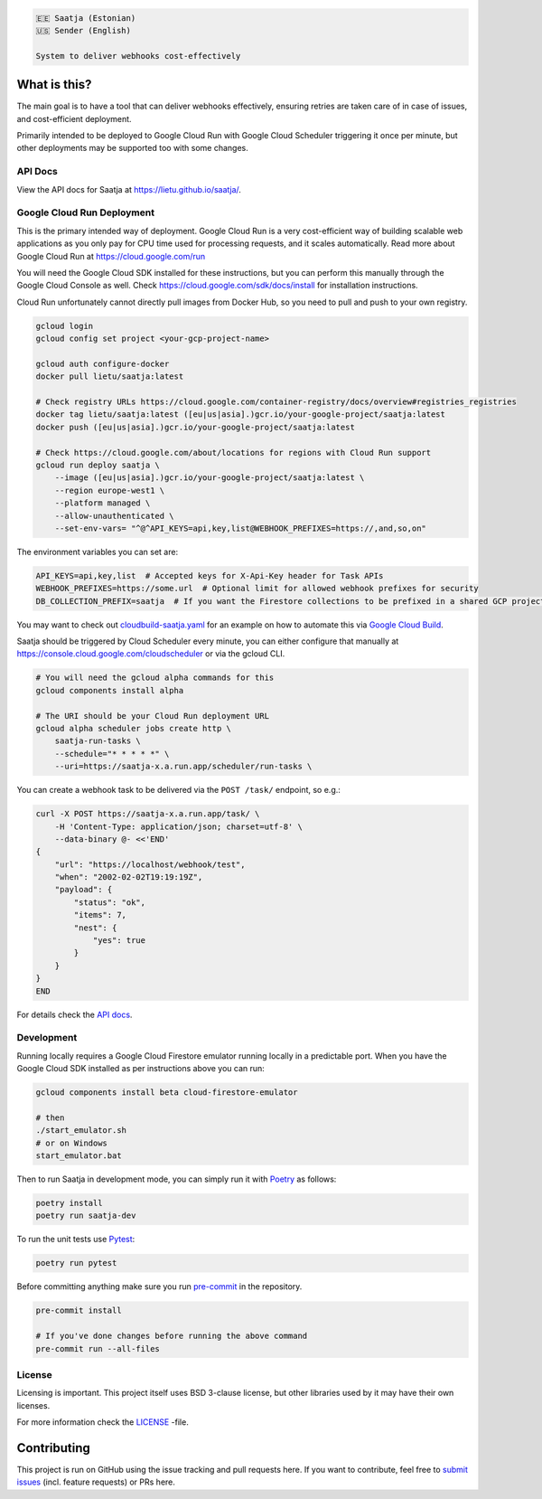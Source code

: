 .. image:: https://travis-ci.com/lietu/saatja.svg?branch=master
    :target: https://travis-ci.com/lietu/saatja

.. image:: https://img.shields.io/badge/code%20style-black-000000.svg
    :target: https://github.com/psf/black

.. image:: https://codecov.io/gh/lietu/saatja/branch/master/graph/badge.svg
    :target: https://app.codecov.io/gh/lietu/saatja/branch/master

.. image:: https://img.shields.io/docker/pulls/lietu/saatja
    :target: https://hub.docker.com/r/lietu/saatja

.. image:: https://img.shields.io/github/issues/lietu/saatja
    :target: https://github.com/lietu/saatja/issues
    :alt: GitHub issues

.. image:: https://img.shields.io/badge/License-BSD%203--Clause-blue.svg
    :target: https://opensource.org/licenses/BSD-3-Clause

.. code-block::

    🇪🇪 Saatja (Estonian)
    🇺🇸 Sender (English)

    System to deliver webhooks cost-effectively


What is this?
=============

The main goal is to have a tool that can deliver webhooks effectively, ensuring retries are taken care of in case of issues, and cost-efficient deployment.

Primarily intended to be deployed to Google Cloud Run with Google Cloud Scheduler triggering it once per minute, but other deployments may be supported too with some changes.


API Docs
--------

View the API docs for Saatja at `https://lietu.github.io/saatja/ <https://lietu.github.io/saatja/>`_.


.. image:: ./openapi-docs.jpg
    :target: https://lietu.github.io/saatja/


Google Cloud Run Deployment
---------------------------

This is the primary intended way of deployment. Google Cloud Run is a very cost-efficient way of building scalable web applications as you only pay for CPU time used for processing requests, and it scales automatically. Read more about Google Cloud Run at `https://cloud.google.com/run <https://cloud.google.com/run>`_

You will need the Google Cloud SDK installed for these instructions, but you can perform this manually through the Google Cloud Console as well. Check `https://cloud.google.com/sdk/docs/install <https://cloud.google.com/sdk/docs/install>`_ for installation instructions.

Cloud Run unfortunately cannot directly pull images from Docker Hub, so you need to pull and push to your own registry.

.. code-block:: bash

    gcloud login
    gcloud config set project <your-gcp-project-name>

    gcloud auth configure-docker
    docker pull lietu/saatja:latest

    # Check registry URLs https://cloud.google.com/container-registry/docs/overview#registries_registries
    docker tag lietu/saatja:latest ([eu|us|asia].)gcr.io/your-google-project/saatja:latest
    docker push ([eu|us|asia].)gcr.io/your-google-project/saatja:latest

    # Check https://cloud.google.com/about/locations for regions with Cloud Run support
    gcloud run deploy saatja \
        --image ([eu|us|asia].)gcr.io/your-google-project/saatja:latest \
        --region europe-west1 \
        --platform managed \
        --allow-unauthenticated \
        --set-env-vars= "^@^API_KEYS=api,key,list@WEBHOOK_PREFIXES=https://,and,so,on"

The environment variables you can set are:

.. code-block::

    API_KEYS=api,key,list  # Accepted keys for X-Api-Key header for Task APIs
    WEBHOOK_PREFIXES=https://some.url  # Optional limit for allowed webhook prefixes for security
    DB_COLLECTION_PREFIX=saatja  # If you want the Firestore collections to be prefixed in a shared GCP project

You may want to check out `cloudbuild-saatja.yaml <./cloudbuild-saatja.yaml>`_ for an example on how to automate this via `Google Cloud Build <https://cloud.google.com/cloud-build>`_.

Saatja should be triggered by Cloud Scheduler every minute, you can either configure that manually at `https://console.cloud.google.com/cloudscheduler <https://console.cloud.google.com/cloudscheduler>`_ or via the gcloud CLI.

.. code-block:: bash

    # You will need the gcloud alpha commands for this
    gcloud components install alpha

    # The URI should be your Cloud Run deployment URL
    gcloud alpha scheduler jobs create http \
        saatja-run-tasks \
        --schedule="* * * * *" \
        --uri=https://saatja-x.a.run.app/scheduler/run-tasks \

You can create a webhook task to be delivered via the ``POST /task/`` endpoint, so e.g.:

.. code-block:: bash

    curl -X POST https://saatja-x.a.run.app/task/ \
        -H 'Content-Type: application/json; charset=utf-8' \
        --data-binary @- <<'END'
    {
        "url": "https://localhost/webhook/test",
        "when": "2002-02-02T19:19:19Z",
        "payload": {
            "status": "ok",
            "items": 7,
            "nest": {
                "yes": true
            }
        }
    }
    END

For details check the `API docs <https://lietu.github.io/saatja/>`_.


Development
-----------

Running locally requires a Google Cloud Firestore emulator running locally in a predictable port. When you have the Google Cloud SDK installed as per instructions above you can run:

.. code-block:: bash

    gcloud components install beta cloud-firestore-emulator

    # then
    ./start_emulator.sh
    # or on Windows
    start_emulator.bat

Then to run Saatja in development mode, you can simply run it with `Poetry <https://python-poetry.org/docs/#installation>`_ as follows:

.. code-block:: bash

    poetry install
    poetry run saatja-dev

To run the unit tests use `Pytest <https://docs.pytest.org/en/stable/>`_:

.. code-block:: bash

    poetry run pytest

Before committing anything make sure you run `pre-commit <https://pre-commit.com>`_ in the repository.

.. code-block:: bash

    pre-commit install

    # If you've done changes before running the above command
    pre-commit run --all-files


License
-------

Licensing is important. This project itself uses BSD 3-clause license, but other libraries used by it may have their own licenses.

For more information check the `LICENSE <https://github.com/lietu/saatja/blob/master/LICENSE>`_ -file.


Contributing
============

This project is run on GitHub using the issue tracking and pull requests here. If you want to contribute, feel free to `submit issues <https://github.com/lietu/saatja/issues>`_ (incl. feature requests) or PRs here.
